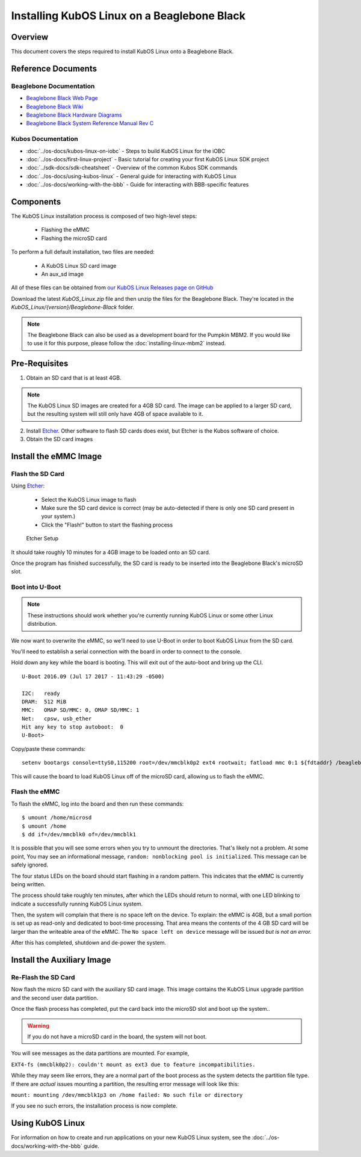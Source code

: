 Installing KubOS Linux on a Beaglebone Black
============================================

Overview
--------

This document covers the steps required to install KubOS Linux onto a Beaglebone Black.

Reference Documents
-------------------

Beaglebone Documentation
~~~~~~~~~~~~~~~~~~~~~~~~

- `Beaglebone Black Web Page <https://beagleboard.org/black>`__
- `Beaglebone Black Wiki <http://elinux.org/Beagleboard:BeagleBoneBlack>`__
- `Beaglebone Black Hardware Diagrams <http://beagleboard.org/Support/bone101/#hardware>`__
- `Beaglebone Black System Reference Manual Rev C <http://static6.arrow.com/aropdfconversion/8fff89aa85f5c451318cbdee2facd9c9fac36872/bbb_srm.pdf>`__

Kubos Documentation
~~~~~~~~~~~~~~~~~~~

-  :doc:`../os-docs/kubos-linux-on-iobc` - Steps to build KubOS Linux for the iOBC
-  :doc:`../os-docs/first-linux-project` - Basic tutorial for creating your first KubOS
   Linux SDK project
-  :doc:`../sdk-docs/sdk-cheatsheet` - Overview of the common Kubos SDK commands
-  :doc:`../os-docs/using-kubos-linux` - General guide for interacting with KubOS Linux
-  :doc:`../os-docs/working-with-the-bbb` - Guide for interacting with BBB-specific features
   
Components
----------

The KubOS Linux installation process is composed of two high-level steps:

  - Flashing the eMMC
  - Flashing the microSD card
    
To perform a full default installation, two files are needed:

  - A KubOS Linux SD card image
  - An aux_sd image
  
All of these files can be obtained from `our KubOS Linux Releases page on GitHub <https://github.com/kubos/kubos-linux-build/releases>`__

Download the latest `KubOS_Linux.zip` file and then unzip the files for the Beaglebone Black. They're located in the `KubOS_Linux/{version}/Beaglebone-Black` folder.

.. note::

    The Beaglebone Black can also be used as a development board for the Pumpkin MBM2.
    If you would like to use it for this purpose, please follow the
    :doc:`installing-linux-mbm2` instead.

Pre-Requisites
--------------

1. Obtain an SD card that is at least 4GB.

.. note:: 

    The KubOS Linux SD images are created for a 4GB SD card. The image can be applied to a larger SD card, but the
    resulting system will still only have 4GB of space available to it.

 
2. Install `Etcher <https://etcher.io/>`__. Other software to flash SD cards does exist,
   but Etcher is the Kubos software of choice.

3. Obtain the SD card images

Install the eMMC Image
----------------------

Flash the SD Card
~~~~~~~~~~~~~~~~~

Using `Etcher <https://etcher.io/>`__:

  - Select the KubOS Linux image to flash
  - Make sure the SD card device is correct (may be auto-detected if there is only one SD card present
    in your system.)
  - Click the "Flash!" button to start the flashing process
  
.. figure:: ../images/iOBC/etcher.png
   :alt: Etcher Setup

   Etcher Setup
  
It should take roughly 10 minutes for a 4GB image to be loaded onto an SD card.

Once the program has finished successfully, the SD card is ready to be inserted
into the Beaglebone Black's microSD slot.

Boot into U-Boot
~~~~~~~~~~~~~~~~

.. note:: These instructions should work whether you're currently running KubOS Linux
    or some other Linux distribution.

We now want to overwrite the eMMC, so we'll need to use U-Boot in order to boot
KubOS Linux from the SD card.

You'll need to establish a serial connection with the board in order to connect
to the console. 

Hold down any key while the board is booting. This will exit out of the auto-boot and
bring up the CLI.

::

    U-Boot 2016.09 (Jul 17 2017 - 11:43:29 -0500)

    I2C:   ready
    DRAM:  512 MiB
    MMC:   OMAP SD/MMC: 0, OMAP SD/MMC: 1
    Net:   cpsw, usb_ether
    Hit any key to stop autoboot:  0 
    U-Boot>
   
Copy/paste these commands:

::
    
    setenv bootargs console=ttyS0,115200 root=/dev/mmcblk0p2 ext4 rootwait; fatload mmc 0:1 ${fdtaddr} /beaglebone-black.dtb; fatload mmc 0:1 ${loadaddr} /kernel; bootm ${loadaddr} - ${fdtaddr}
    
This will cause the board to load KubOS Linux off of the microSD card, allowing us to flash
the eMMC.

Flash the eMMC
~~~~~~~~~~~~~~

To flash the eMMC, log into the board and then run these commands:

::

    $ umount /home/microsd
    $ umount /home
    $ dd if=/dev/mmcblk0 of=/dev/mmcblk1
    
.. figure:: ../images/kubos_bbb_linux_dd.png
   :alt: dd complaints.

It is possible that you will see some errors when you try to unmount the directories. 
That's likely not a problem. 
At some point, You may see an informational message, 
``random: nonblocking pool is initialized``. 
This message can be safely ignored.

The four status LEDs on the board should start flashing in a random pattern. 
This indicates that the eMMC is currently being written. 

The process should take roughly ten minutes, after which the LEDs should return to normal, 
with one LED blinking to indicate a successfully running KubOS Linux system.

Then, the system will complain that there is no space left on the device. 
To explain: the eMMC is 4GB, but a small portion is set up as read-only and 
dedicated to boot-time processing. That area means the contents of the 4 GB 
SD card will be larger than the writeable area of the eMMC. The 
``No space left on device`` message will be issued *but is not an error.*

After this has completed, shutdown and de-power the system.

Install the Auxiliary Image
---------------------------

Re-Flash the SD Card
~~~~~~~~~~~~~~~~~~~~

Now flash the micro SD card with the auxiliary SD card image. This image contains the
KubOS Linux upgrade partition and the second user data partition.

Once the flash process has completed, put the card back into the microSD slot
and boot up the system..

.. warning::

    If you do not have a microSD card in the board, the system will not boot.


.. figure:: ../images/kubos_bbb_linux_mount_errors.png
   :alt: mount complaints during boot.

You will see messages as the data partitions are mounted. For example, 

``EXT4-fs (mmcblk0p2): couldn't mount as ext3 due to feature incompatibilities.``

While they may seem like errors, they are a normal part of the boot process as 
the system detects the partition file type. If there are *actual* issues 
mounting a partition, the resulting error message will look like this: 

``mount: mounting /dev/mmcblk1p3 on /home failed: No such file or directory``

If you see no such errors, the installation process is now complete.

Using KubOS Linux
-----------------

For information on how to create and run applications on your new KubOS Linux system, see the
:doc:`../os-docs/working-with-the-bbb` guide.
